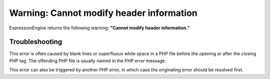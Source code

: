 .. # This source file is part of the open source project
   # ExpressionEngine User Guide (https://github.com/ExpressionEngine/ExpressionEngine-User-Guide)
   #
   # @link      https://expressionengine.com/
   # @copyright Copyright (c) 2003-2018, EllisLab, Inc. (https://ellislab.com)
   # @license   https://expressionengine.com/license Licensed under Apache License, Version 2.0

Warning: Cannot modify header information
=========================================

ExpressionEngine returns the following warning: **"Cannot modify header
information."**

Troubleshooting
---------------

This error is often caused by blank lines or superfluous white space in
a PHP file before the opening or after the closing PHP tag. The
offending PHP file is usually named in the PHP error message.

This error can also be triggered by another PHP error, in which case the
originating error should be resolved first.
